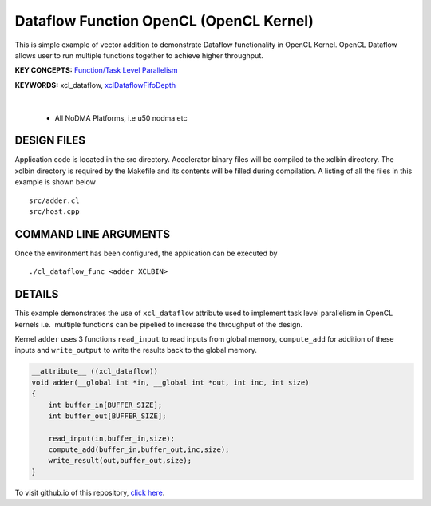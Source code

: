 Dataflow Function OpenCL (OpenCL Kernel)
========================================

This is simple example of vector addition to demonstrate Dataflow functionality in OpenCL Kernel. OpenCL Dataflow allows user to run multiple functions together to achieve higher throughput.

**KEY CONCEPTS:** `Function/Task Level Parallelism <https://docs.xilinx.com/r/en-US/ug1393-vitis-application-acceleration/Kernel-Execution>`__

**KEYWORDS:** xcl_dataflow, `xclDataflowFifoDepth <https://docs.xilinx.com/r/en-US/ug1393-vitis-application-acceleration/advanced-Options>`__

.. raw:: html

 <details>

.. raw:: html

 <summary> 

 <b>EXCLUDED PLATFORMS:</b>

.. raw:: html

 </summary>
|
..

 - All NoDMA Platforms, i.e u50 nodma etc

.. raw:: html

 </details>

.. raw:: html

DESIGN FILES
------------

Application code is located in the src directory. Accelerator binary files will be compiled to the xclbin directory. The xclbin directory is required by the Makefile and its contents will be filled during compilation. A listing of all the files in this example is shown below

::

   src/adder.cl
   src/host.cpp
   
COMMAND LINE ARGUMENTS
----------------------

Once the environment has been configured, the application can be executed by

::

   ./cl_dataflow_func <adder XCLBIN>

DETAILS
-------

This example demonstrates the use of ``xcl_dataflow`` attribute used to
implement task level parallelism in OpenCL kernels i.e.  multiple
functions can be pipelied to increase the throughput of the design.

Kernel ``adder`` uses 3 functions ``read_input`` to read inputs from
global memory, ``compute_add`` for addition of these inputs and
``write_output`` to write the results back to the global memory.

.. code:: cpp

   __attribute__ ((xcl_dataflow))
   void adder(__global int *in, __global int *out, int inc, int size)
   {
       int buffer_in[BUFFER_SIZE];
       int buffer_out[BUFFER_SIZE];

       read_input(in,buffer_in,size);
       compute_add(buffer_in,buffer_out,inc,size);
       write_result(out,buffer_out,size);
   }

To visit github.io of this repository, `click here <http://xilinx.github.io/Vitis_Accel_Examples>`__.